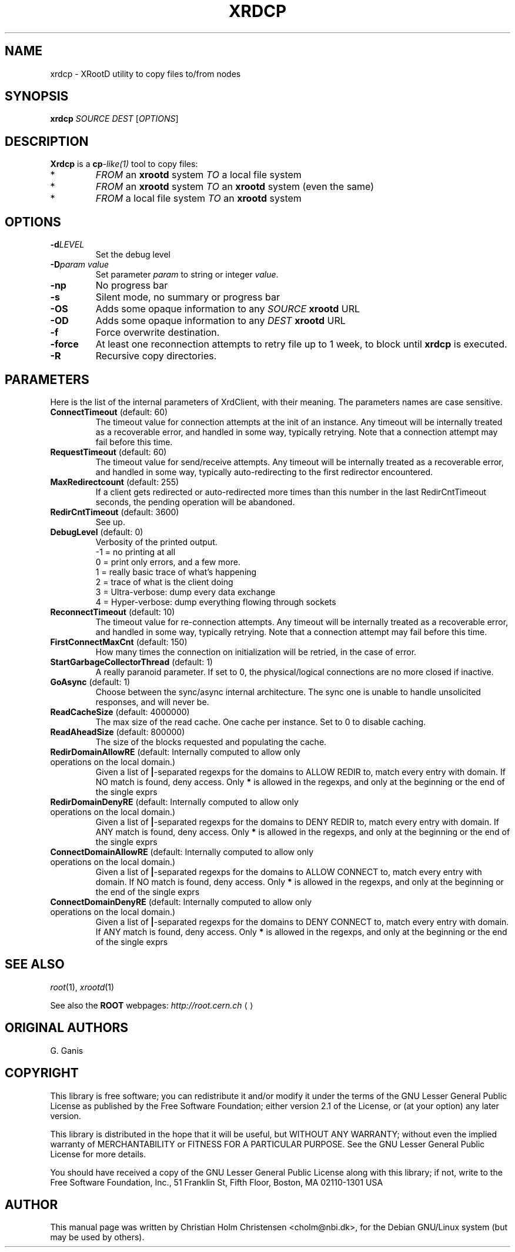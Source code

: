.\"
.\" $Id: xrdcp.1,v 1.1 2005/11/21 11:25:37 rdm Exp $
.\"
.TH XRDCP 1 "Version 3" "ROOT"
.\" NAME should be all caps, SECTION should be 1-8, maybe w/ subsection
.\" other parms are allowed: see man(7), man(1)
.SH NAME
xrdcp \- XRootD utility to copy files to/from nodes
.SH SYNOPSIS
.B xrdcp
.I  SOURCE
.I  DEST
.RI [ OPTIONS ]
.SH "DESCRIPTION"
.B Xrdcp 
is a 
.BI cp -like(1) 
tool to copy files:
.TP
*
\fIFROM\fR an \fBxrootd\fR system \fITO\fR a local file system
.TP
*
\fIFROM\fR an \fBxrootd\fR system \fITO\fR an \fBxrootd\fR system
(even the same) 
.TP
*
\fIFROM\fR a local file system \fITO\fR an \fBxrootd\fR system
.SH "OPTIONS"
.TP
.BI \-d LEVEL
Set the debug level
.TP
.BI \-D "param value"
Set parameter \fIparam\fR to string or integer \fIvalue\fR.
.TP
.B \-np
No progress bar
.TP
.B \-s
Silent mode, no summary or progress bar
.TP
.B \-OS
Adds some opaque information to any \fISOURCE\fR \fBxrootd\fR URL
.TP
.B \-OD
Adds some opaque information to any \fIDEST\fR \fBxrootd\fR URL
.TP
.B \-f
Force overwrite destination.
.TP
.B \-force 
At least one reconnection attempts to retry file up to 1 week, to
block until \fBxrdcp\fR is executed.
.TP
.B \-R
Recursive copy directories.
.SH "PARAMETERS"
Here is the list of the internal parameters of XrdClient, with their meaning.
The parameters names are case sensitive.
.TP
.BR ConnectTimeout " (default: 60)"
The timeout value for connection attempts at the init of an instance.
Any timeout will be internally treated as a recoverable error, and
handled in some way, typically retrying. Note that a connection
attempt may fail before this time.
.TP
.BR RequestTimeout " (default: 60)"
The timeout value for send/receive attempts. Any timeout will be
internally treated as a recoverable error, and handled in some way,
typically auto-redirecting to the first redirector encountered.
.TP
.BR MaxRedirectcount " (default: 255)"
If a client gets redirected or auto-redirected more times than this
number in the last RedirCntTimeout seconds, the pending operation will
be abandoned.
.TP
.BR RedirCntTimeout " (default: 3600)"
See up.
.TP
.BR DebugLevel " (default: 0)"
Verbosity of the printed output.
.br
-1 = no printing at all
.br
0 = print only errors, and a few more.
.br
1 = really basic trace of what's happening
.br
2 = trace of what is the client doing
.br
3 = Ultra-verbose: dump every data exchange
.br
4 = Hyper-verbose: dump everything flowing through sockets
.TP
.BR ReconnectTimeout " (default: 10)"
The timeout value for re-connection attempts. Any timeout will be
internally treated as a recoverable error, and handled in some way,
typically retrying. Note that a connection attempt may fail before
this time. 
.TP
.BR FirstConnectMaxCnt " (default: 150)"
How many times the connection on initialization will be retried, in
the case of error.
.TP
.BR StartGarbageCollectorThread " (default: 1)"
A really paranoid parameter. If set to 0, the physical/logical
connections are no more closed if inactive. 
.TP
.BR GoAsync " (default: 1)"
Choose between the sync/async internal architecture. The sync one is
unable to handle unsolicited responses, and will never be. 
.TP
.BR ReadCacheSize " (default: 4000000)"
The max size of the read cache. One cache per instance. Set to 0 to
disable caching. 
.TP
.BR ReadAheadSize " (default: 800000)"
The size of the blocks requested and populating the cache.
.TP
.BR RedirDomainAllowRE " (default: Internally computed to allow only operations on the local domain.)"
Given a list of \fB|\fR-separated regexps for the domains to ALLOW
REDIR to, match every entry with domain. If NO match is found, deny
access. Only \fB*\fR is allowed in the regexps, and only at the
beginning or the end of the single exprs
.TP
.BR RedirDomainDenyRE " (default: Internally computed to allow only operations on the local domain.)"
Given a list of \fB|\fR-separated regexps for the domains to DENY
REDIR to, match every entry with domain. If ANY match is found, deny
access. Only \fB*\fR is allowed in the regexps, and only at the
beginning or the end of the single exprs
.TP
.BR ConnectDomainAllowRE " (default: Internally computed to allow only operations  on the local domain.)"
Given a list of \fB|\fR-separated regexps for the domains to ALLOW
CONNECT to, match every entry with domain. If NO match is found, deny
access. Only \fB*\fR is allowed in the regexps, and only at the
beginning or the end of the single exprs
.TP
.BR ConnectDomainDenyRE " (default: Internally computed to allow only operations on the local domain.)"
Given a list of \fB|\fR-separated regexps for the domains to DENY
CONNECT to, match every entry with domain. If ANY match is found, deny
access. Only \fB*\fR is allowed in the regexps, and only at the
beginning or the end of the single exprs

.SH "SEE ALSO"
\fIroot\fR(1), \fIxrootd\fR(1)
.PP
See also the \fBROOT\fR webpages:
.US http://root.cern.ch
\fIhttp://root.cern.ch\fR
.UE
.SH "ORIGINAL AUTHORS"
G. Ganis
.SH "COPYRIGHT"
This library is free software; you can redistribute it and/or modify
it under the terms of the GNU Lesser General Public License as
published by the Free Software Foundation; either version 2.1 of the
License, or (at your option) any later version.
.P
This library is distributed in the hope that it will be useful, but
WITHOUT ANY WARRANTY; without even the implied warranty of
MERCHANTABILITY or FITNESS FOR A PARTICULAR PURPOSE.  See the GNU
Lesser General Public License for more details.
.P
You should have received a copy of the GNU Lesser General Public
License along with this library; if not, write to the Free Software
Foundation, Inc., 51 Franklin St, Fifth Floor, Boston, MA  02110-1301  USA
.SH AUTHOR 
This manual page was written by Christian Holm Christensen
<cholm@nbi.dk>, for the Debian GNU/Linux system (but may be used by
others). 
.\"
.\" EOF
.\"
